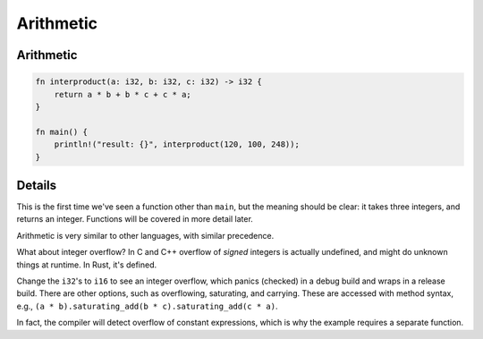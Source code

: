============
Arithmetic
============

------------
Arithmetic
------------

.. code:: rust,editable

   fn interproduct(a: i32, b: i32, c: i32) -> i32 {
       return a * b + b * c + c * a;
   }

   fn main() {
       println!("result: {}", interproduct(120, 100, 248));
   }

.. raw:: html

---------
Details
---------

This is the first time we've seen a function other than ``main``, but
the meaning should be clear: it takes three integers, and returns an
integer. Functions will be covered in more detail later.

Arithmetic is very similar to other languages, with similar precedence.

What about integer overflow? In C and C++ overflow of *signed* integers
is actually undefined, and might do unknown things at runtime. In Rust,
it's defined.

Change the ``i32``\ 's to ``i16`` to see an integer overflow, which
panics (checked) in a debug build and wraps in a release build. There
are other options, such as overflowing, saturating, and carrying. These
are accessed with method syntax, e.g.,
``(a * b).saturating_add(b * c).saturating_add(c * a)``.

In fact, the compiler will detect overflow of constant expressions,
which is why the example requires a separate function.

.. raw:: html

